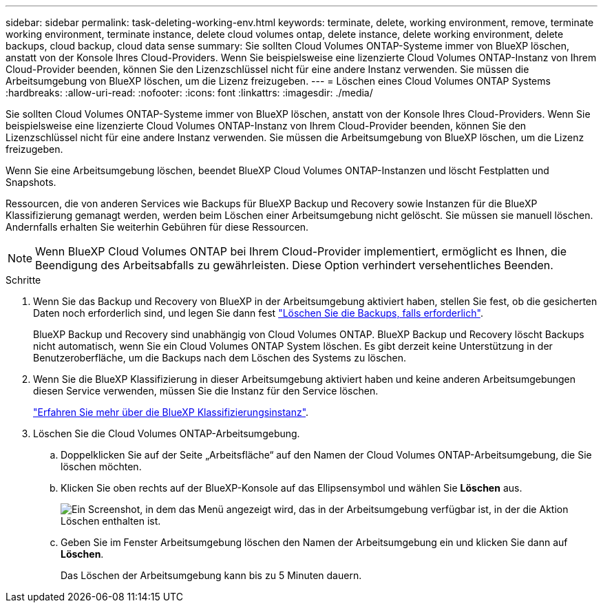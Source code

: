 ---
sidebar: sidebar 
permalink: task-deleting-working-env.html 
keywords: terminate, delete, working environment, remove, terminate working environment, terminate instance, delete cloud volumes ontap, delete instance, delete working environment, delete backups, cloud backup, cloud data sense 
summary: Sie sollten Cloud Volumes ONTAP-Systeme immer von BlueXP löschen, anstatt von der Konsole Ihres Cloud-Providers. Wenn Sie beispielsweise eine lizenzierte Cloud Volumes ONTAP-Instanz von Ihrem Cloud-Provider beenden, können Sie den Lizenzschlüssel nicht für eine andere Instanz verwenden. Sie müssen die Arbeitsumgebung von BlueXP löschen, um die Lizenz freizugeben. 
---
= Löschen eines Cloud Volumes ONTAP Systems
:hardbreaks:
:allow-uri-read: 
:nofooter: 
:icons: font
:linkattrs: 
:imagesdir: ./media/


[role="lead"]
Sie sollten Cloud Volumes ONTAP-Systeme immer von BlueXP löschen, anstatt von der Konsole Ihres Cloud-Providers. Wenn Sie beispielsweise eine lizenzierte Cloud Volumes ONTAP-Instanz von Ihrem Cloud-Provider beenden, können Sie den Lizenzschlüssel nicht für eine andere Instanz verwenden. Sie müssen die Arbeitsumgebung von BlueXP löschen, um die Lizenz freizugeben.

Wenn Sie eine Arbeitsumgebung löschen, beendet BlueXP Cloud Volumes ONTAP-Instanzen und löscht Festplatten und Snapshots.

Ressourcen, die von anderen Services wie Backups für BlueXP Backup und Recovery sowie Instanzen für die BlueXP Klassifizierung gemanagt werden, werden beim Löschen einer Arbeitsumgebung nicht gelöscht. Sie müssen sie manuell löschen. Andernfalls erhalten Sie weiterhin Gebühren für diese Ressourcen.


NOTE: Wenn BlueXP Cloud Volumes ONTAP bei Ihrem Cloud-Provider implementiert, ermöglicht es Ihnen, die Beendigung des Arbeitsabfalls zu gewährleisten. Diese Option verhindert versehentliches Beenden.

.Schritte
. Wenn Sie das Backup und Recovery von BlueXP in der Arbeitsumgebung aktiviert haben, stellen Sie fest, ob die gesicherten Daten noch erforderlich sind, und legen Sie dann fest https://docs.netapp.com/us-en/cloud-manager-backup-restore/task-manage-backups-ontap.html#deleting-backups["Löschen Sie die Backups, falls erforderlich"^].
+
BlueXP Backup und Recovery sind unabhängig von Cloud Volumes ONTAP. BlueXP Backup und Recovery löscht Backups nicht automatisch, wenn Sie ein Cloud Volumes ONTAP System löschen. Es gibt derzeit keine Unterstützung in der Benutzeroberfläche, um die Backups nach dem Löschen des Systems zu löschen.

. Wenn Sie die BlueXP Klassifizierung in dieser Arbeitsumgebung aktiviert haben und keine anderen Arbeitsumgebungen diesen Service verwenden, müssen Sie die Instanz für den Service löschen.
+
https://docs.netapp.com/us-en/cloud-manager-data-sense/concept-cloud-compliance.html#the-cloud-data-sense-instance["Erfahren Sie mehr über die BlueXP Klassifizierungsinstanz"^].

. Löschen Sie die Cloud Volumes ONTAP-Arbeitsumgebung.
+
.. Doppelklicken Sie auf der Seite „Arbeitsfläche“ auf den Namen der Cloud Volumes ONTAP-Arbeitsumgebung, die Sie löschen möchten.
.. Klicken Sie oben rechts auf der BlueXP-Konsole auf das Ellipsensymbol und wählen Sie *Löschen* aus.
+
image:screenshot_settings_delete.png["Ein Screenshot, in dem das Menü angezeigt wird, das in der Arbeitsumgebung verfügbar ist, in der die Aktion Löschen enthalten ist."]

.. Geben Sie im Fenster Arbeitsumgebung löschen den Namen der Arbeitsumgebung ein und klicken Sie dann auf *Löschen*.
+
Das Löschen der Arbeitsumgebung kann bis zu 5 Minuten dauern.




